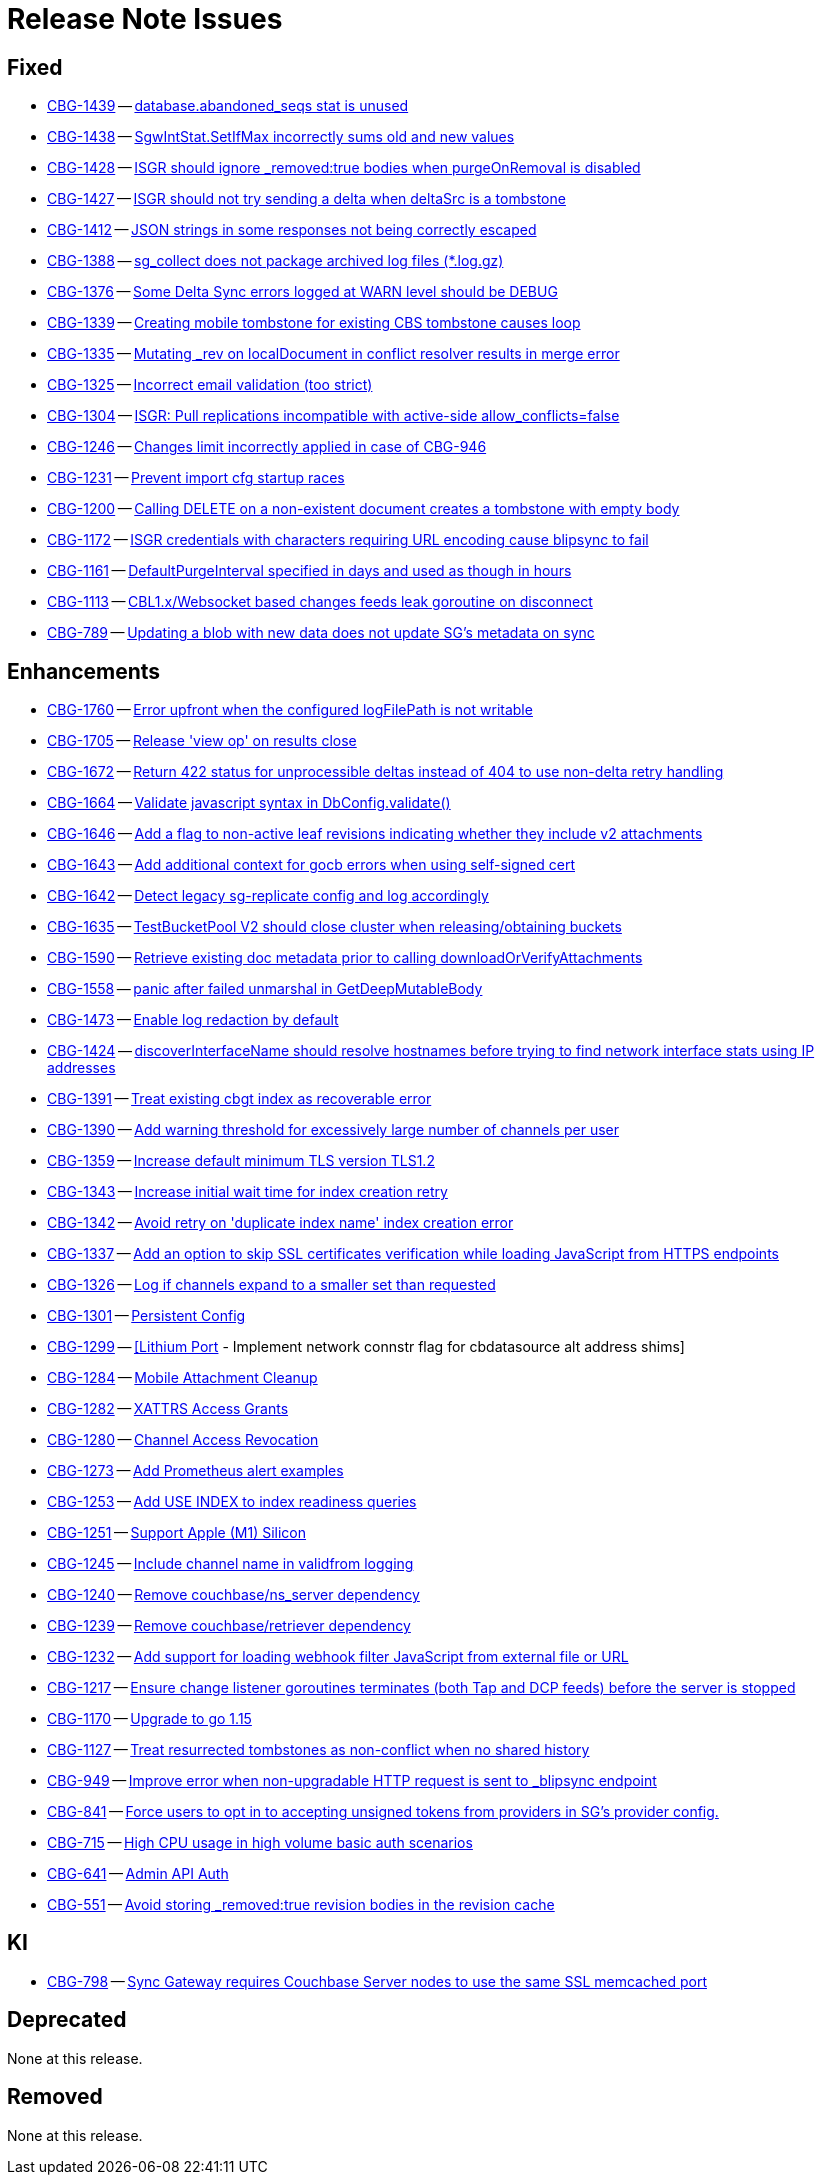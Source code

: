 = Release Note Issues
// tag::issues-3-0-0[]

== Fixed

// tag::Fixed-3-0-0[]

* https://issues.couchbase.com//browse/CBG-1439[CBG-1439] -- https://issues.couchbase.com//browse/CBG-1439[database.abandoned_seqs stat is unused]
* https://issues.couchbase.com//browse/CBG-1438[CBG-1438] -- https://issues.couchbase.com//browse/CBG-1438[SgwIntStat.SetIfMax incorrectly sums old and new values]
* https://issues.couchbase.com//browse/CBG-1428[CBG-1428] -- https://issues.couchbase.com//browse/CBG-1428[ISGR should ignore _removed:true bodies when purgeOnRemoval is disabled]
* https://issues.couchbase.com//browse/CBG-1427[CBG-1427] -- https://issues.couchbase.com//browse/CBG-1427[ISGR should not try sending a delta when deltaSrc is a tombstone]
* https://issues.couchbase.com//browse/CBG-1412[CBG-1412] -- https://issues.couchbase.com//browse/CBG-1412[JSON strings in some responses not being correctly escaped]
* https://issues.couchbase.com//browse/CBG-1388[CBG-1388] -- https://issues.couchbase.com//browse/CBG-1388[sg_collect does not package archived log files (*.log.gz)]
* https://issues.couchbase.com//browse/CBG-1376[CBG-1376] -- https://issues.couchbase.com//browse/CBG-1376[Some Delta Sync errors logged at WARN level should be DEBUG]
* https://issues.couchbase.com//browse/CBG-1339[CBG-1339] -- https://issues.couchbase.com//browse/CBG-1339[Creating mobile tombstone for existing CBS tombstone causes loop]
* https://issues.couchbase.com//browse/CBG-1335[CBG-1335] -- https://issues.couchbase.com//browse/CBG-1335[Mutating _rev on localDocument in conflict resolver results in merge error]
* https://issues.couchbase.com//browse/CBG-1325[CBG-1325] -- https://issues.couchbase.com//browse/CBG-1325[Incorrect email validation (too strict)]
* https://issues.couchbase.com//browse/CBG-1304[CBG-1304] -- https://issues.couchbase.com//browse/CBG-1304[ISGR: Pull replications incompatible with active-side allow_conflicts=false]
* https://issues.couchbase.com//browse/CBG-1246[CBG-1246] -- https://issues.couchbase.com//browse/CBG-1246[Changes limit incorrectly applied in case of CBG-946]
* https://issues.couchbase.com//browse/CBG-1231[CBG-1231] -- https://issues.couchbase.com//browse/CBG-1231[Prevent import cfg startup races]
* https://issues.couchbase.com//browse/CBG-1200[CBG-1200] -- https://issues.couchbase.com//browse/CBG-1200[Calling DELETE on a non-existent document creates a tombstone with empty body]
* https://issues.couchbase.com//browse/CBG-1172[CBG-1172] -- https://issues.couchbase.com//browse/CBG-1172[ISGR credentials with characters requiring URL encoding cause blipsync to fail]
* https://issues.couchbase.com//browse/CBG-1161[CBG-1161] -- https://issues.couchbase.com//browse/CBG-1161[DefaultPurgeInterval specified in days and used as though in hours]
* https://issues.couchbase.com//browse/CBG-1113[CBG-1113] -- https://issues.couchbase.com//browse/CBG-1113[CBL1.x/Websocket based changes feeds leak goroutine on disconnect]
* https://issues.couchbase.com//browse/CBG-789[CBG-789] -- https://issues.couchbase.com//browse/CBG-789[Updating a blob with new data does not update SG's metadata on sync]
// end::Fixed-3-0-0[]


==  Enhancements

// tag::Enhancements-3-0-0[]

* https://issues.couchbase.com//browse/CBG-1760[CBG-1760] -- https://issues.couchbase.com//browse/CBG-1760[Error upfront when the configured logFilePath is not writable]
* https://issues.couchbase.com//browse/CBG-1705[CBG-1705] -- https://issues.couchbase.com//browse/CBG-1705[Release 'view op' on results close]
* https://issues.couchbase.com//browse/CBG-1672[CBG-1672] -- https://issues.couchbase.com//browse/CBG-1672[Return 422 status for unprocessible deltas instead of 404 to use non-delta retry handling]
* https://issues.couchbase.com//browse/CBG-1664[CBG-1664] -- https://issues.couchbase.com//browse/CBG-1664[Validate javascript syntax in DbConfig.validate()]
* https://issues.couchbase.com//browse/CBG-1646[CBG-1646] -- https://issues.couchbase.com//browse/CBG-1646[Add a flag to non-active leaf revisions indicating whether they include v2 attachments]
* https://issues.couchbase.com//browse/CBG-1643[CBG-1643] -- https://issues.couchbase.com//browse/CBG-1643[Add additional context for gocb errors when using self-signed cert]
* https://issues.couchbase.com//browse/CBG-1642[CBG-1642] -- https://issues.couchbase.com//browse/CBG-1642[Detect legacy sg-replicate config and log accordingly]
* https://issues.couchbase.com//browse/CBG-1635[CBG-1635] -- https://issues.couchbase.com//browse/CBG-1635[TestBucketPool V2 should close cluster when releasing/obtaining buckets]
* https://issues.couchbase.com//browse/CBG-1590[CBG-1590] -- https://issues.couchbase.com//browse/CBG-1590[Retrieve existing doc metadata prior to calling downloadOrVerifyAttachments]
* https://issues.couchbase.com//browse/CBG-1558[CBG-1558] -- https://issues.couchbase.com//browse/CBG-1558[panic after failed unmarshal in GetDeepMutableBody]
* https://issues.couchbase.com//browse/CBG-1473[CBG-1473] -- https://issues.couchbase.com//browse/CBG-1473[Enable log redaction by default]
* https://issues.couchbase.com//browse/CBG-1424[CBG-1424] -- https://issues.couchbase.com//browse/CBG-1424[discoverInterfaceName should resolve hostnames before trying to find network interface stats using IP addresses]
* https://issues.couchbase.com//browse/CBG-1391[CBG-1391] -- https://issues.couchbase.com//browse/CBG-1391[Treat existing cbgt index as recoverable error]
* https://issues.couchbase.com//browse/CBG-1390[CBG-1390] -- https://issues.couchbase.com//browse/CBG-1390[Add warning threshold for excessively large number of channels per user]
* https://issues.couchbase.com//browse/CBG-1359[CBG-1359] -- https://issues.couchbase.com//browse/CBG-1359[Increase default minimum TLS version TLS1.2]
* https://issues.couchbase.com//browse/CBG-1343[CBG-1343] -- https://issues.couchbase.com//browse/CBG-1343[Increase initial wait time for index creation retry]
* https://issues.couchbase.com//browse/CBG-1342[CBG-1342] -- https://issues.couchbase.com//browse/CBG-1342[Avoid retry on 'duplicate index name' index creation error]
* https://issues.couchbase.com//browse/CBG-1337[CBG-1337] -- https://issues.couchbase.com//browse/CBG-1337[Add an option to skip SSL certificates verification while loading JavaScript from HTTPS endpoints]
* https://issues.couchbase.com//browse/CBG-1326[CBG-1326] -- https://issues.couchbase.com//browse/CBG-1326[Log if channels expand to a smaller set than requested]
* https://issues.couchbase.com//browse/CBG-1301[CBG-1301] -- https://issues.couchbase.com//browse/CBG-1301[Persistent Config]
* https://issues.couchbase.com//browse/CBG-1299[CBG-1299] -- https://issues.couchbase.com//browse/CBG-1299[[Lithium Port] - Implement network connstr flag for cbdatasource alt address shims]
* https://issues.couchbase.com//browse/CBG-1284[CBG-1284] -- https://issues.couchbase.com//browse/CBG-1284[Mobile Attachment Cleanup]
* https://issues.couchbase.com//browse/CBG-1282[CBG-1282] -- https://issues.couchbase.com//browse/CBG-1282[XATTRS Access Grants]
* https://issues.couchbase.com//browse/CBG-1280[CBG-1280] -- https://issues.couchbase.com//browse/CBG-1280[Channel Access Revocation]
* https://issues.couchbase.com//browse/CBG-1273[CBG-1273] -- https://issues.couchbase.com//browse/CBG-1273[Add Prometheus alert examples]
* https://issues.couchbase.com//browse/CBG-1253[CBG-1253] -- https://issues.couchbase.com//browse/CBG-1253[Add USE INDEX to index readiness queries]
* https://issues.couchbase.com//browse/CBG-1251[CBG-1251] -- https://issues.couchbase.com//browse/CBG-1251[Support Apple (M1) Silicon]
* https://issues.couchbase.com//browse/CBG-1245[CBG-1245] -- https://issues.couchbase.com//browse/CBG-1245[Include channel name in validfrom logging]
* https://issues.couchbase.com//browse/CBG-1240[CBG-1240] -- https://issues.couchbase.com//browse/CBG-1240[Remove couchbase/ns_server dependency]
* https://issues.couchbase.com//browse/CBG-1239[CBG-1239] -- https://issues.couchbase.com//browse/CBG-1239[Remove couchbase/retriever dependency]
* https://issues.couchbase.com//browse/CBG-1232[CBG-1232] -- https://issues.couchbase.com//browse/CBG-1232[Add support for loading webhook filter JavaScript from external file or URL]
* https://issues.couchbase.com//browse/CBG-1217[CBG-1217] -- https://issues.couchbase.com//browse/CBG-1217[Ensure change listener goroutines terminates (both Tap and DCP feeds) before the server is stopped]
* https://issues.couchbase.com//browse/CBG-1170[CBG-1170] -- https://issues.couchbase.com//browse/CBG-1170[Upgrade to go 1.15]
* https://issues.couchbase.com//browse/CBG-1127[CBG-1127] -- https://issues.couchbase.com//browse/CBG-1127[Treat resurrected tombstones as non-conflict when no shared history]
* https://issues.couchbase.com//browse/CBG-949[CBG-949] -- https://issues.couchbase.com//browse/CBG-949[Improve error when non-upgradable HTTP request is sent to _blipsync endpoint]
* https://issues.couchbase.com//browse/CBG-841[CBG-841] -- https://issues.couchbase.com//browse/CBG-841[Force users to opt in to accepting unsigned tokens from providers in SG's provider config.]
* https://issues.couchbase.com//browse/CBG-715[CBG-715] -- https://issues.couchbase.com//browse/CBG-715[High CPU usage in high volume basic auth scenarios]
* https://issues.couchbase.com//browse/CBG-641[CBG-641] -- https://issues.couchbase.com//browse/CBG-641[Admin API Auth]
* https://issues.couchbase.com//browse/CBG-551[CBG-551] -- https://issues.couchbase.com//browse/CBG-551[Avoid storing _removed:true revision bodies in the revision cache]
// end::Enhancements-3-0-0[]


==  KI

// tag::KI-3-0-0[]

* https://issues.couchbase.com//browse/CBG-798[CBG-798] -- https://issues.couchbase.com//browse/CBG-798[Sync Gateway requires Couchbase Server nodes to use the same SSL memcached port]
// end::KI-3-0-0[]


==  Deprecated

// tag::Deprecated-3-0-0[]
None at this release.

// end::Deprecated-3-0-0[]


==  Removed

// tag::Removed-3-0-0[]
None at this release.

// end::Removed-3-0-0[]

// end::issues-3-0-0[]

